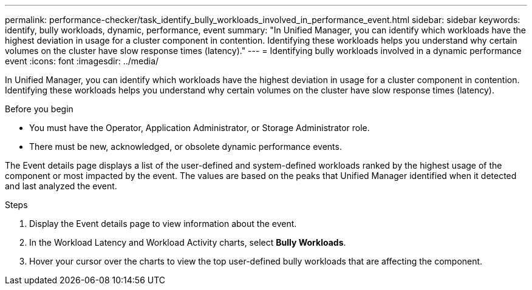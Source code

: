 ---
permalink: performance-checker/task_identify_bully_workloads_involved_in_performance_event.html
sidebar: sidebar
keywords: identify, bully workloads, dynamic, performance, event
summary: "In Unified Manager, you can identify which workloads have the highest deviation in usage for a cluster component in contention. Identifying these workloads helps you understand why certain volumes on the cluster have slow response times (latency)."
---
= Identifying bully workloads involved in a dynamic performance event
:icons: font
:imagesdir: ../media/

[.lead]
In Unified Manager, you can identify which workloads have the highest deviation in usage for a cluster component in contention. Identifying these workloads helps you understand why certain volumes on the cluster have slow response times (latency).

.Before you begin

* You must have the Operator, Application Administrator, or Storage Administrator role.
* There must be new, acknowledged, or obsolete dynamic performance events.

The Event details page displays a list of the user-defined and system-defined workloads ranked by the highest usage of the component or most impacted by the event. The values are based on the peaks that Unified Manager identified when it detected and last analyzed the event.

.Steps
. Display the Event details page to view information about the event.
. In the Workload Latency and Workload Activity charts, select *Bully Workloads*.
. Hover your cursor over the charts to view the top user-defined bully workloads that are affecting the component.
